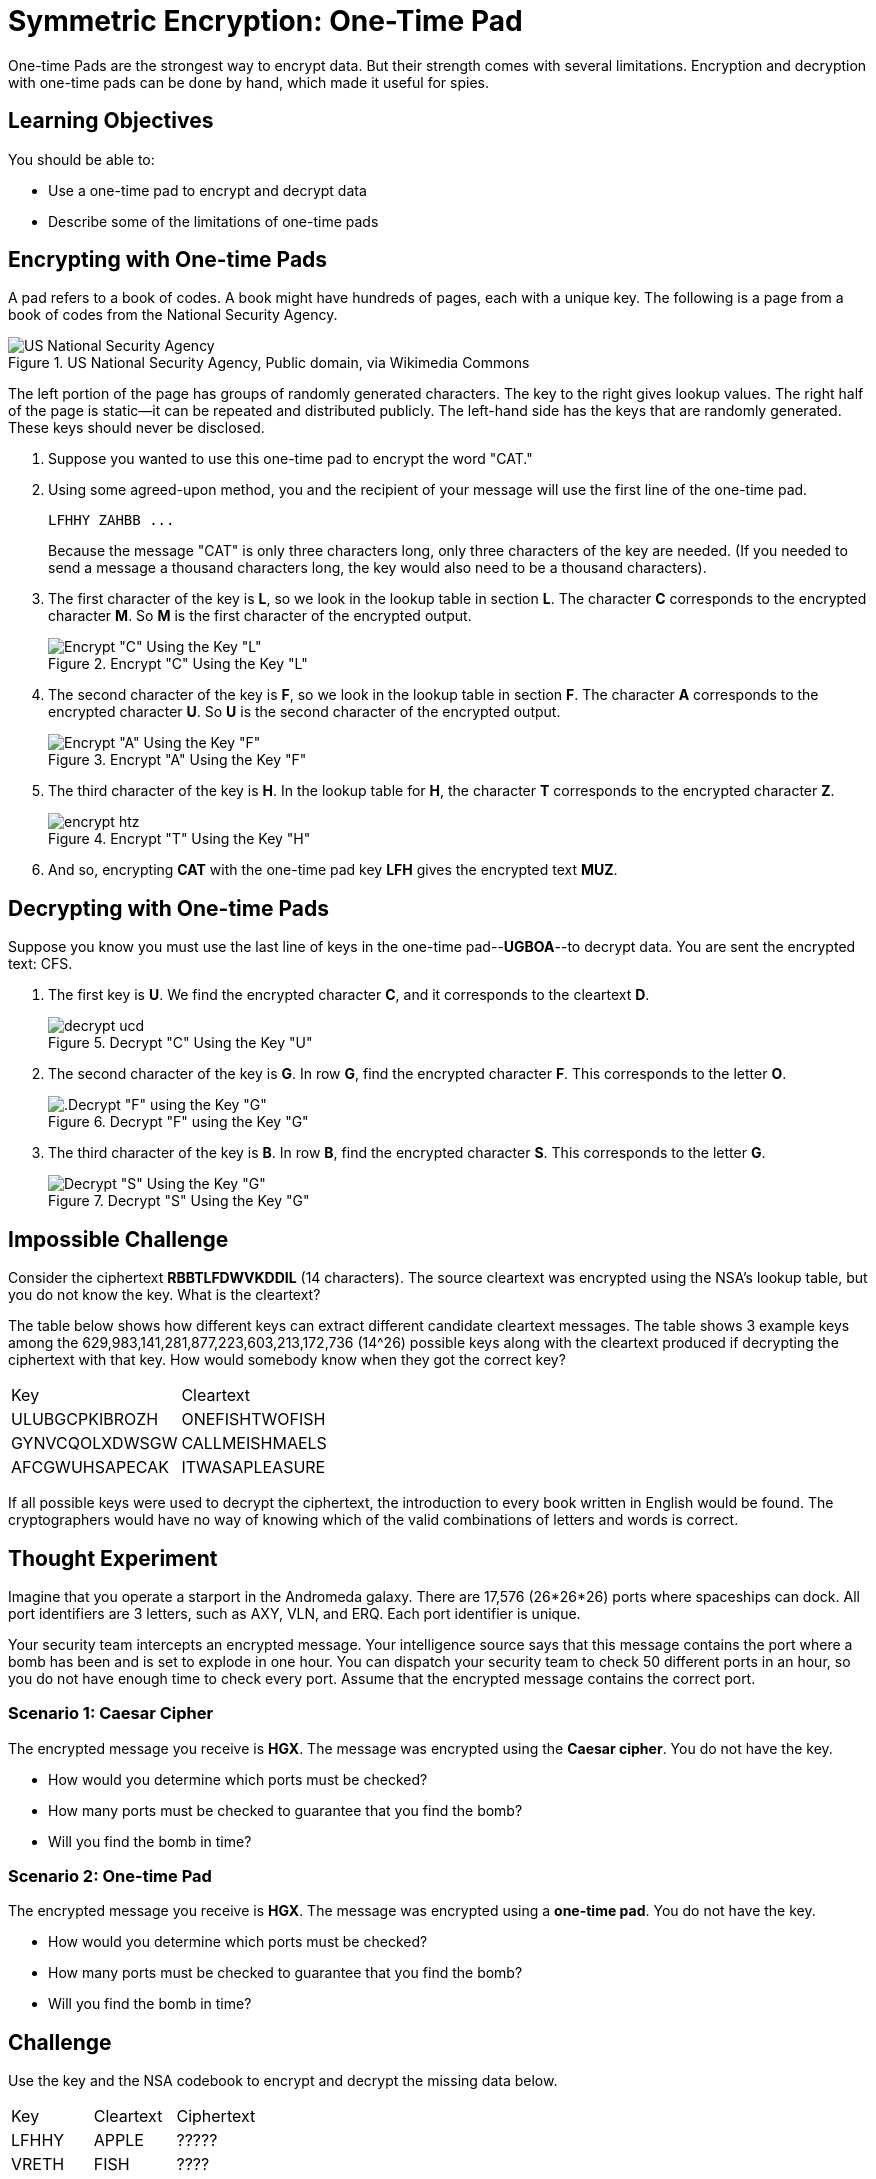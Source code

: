 = Symmetric Encryption: One-Time Pad

One-time Pads are the strongest way to encrypt data. But their strength comes with several limitations. Encryption and decryption with one-time pads can be done by hand, which made it useful for spies.

== Learning Objectives

You should be able to:

* Use a one-time pad to encrypt and decrypt data
* Describe some of the limitations of one-time pads

== Encrypting with One-time Pads

A pad refers to a book of codes. A book might have hundreds of pages, each with a unique key. The following is a page from a book of codes from the National Security Agency.

.US National Security Agency, Public domain, via Wikimedia Commons
image::one-time-pad.png[US National Security Agency, Public domain, via Wikimedia Commons]

The left portion of the page has groups of randomly generated characters. The key to the right gives lookup values. The right half of the page is static--it can be repeated and distributed publicly. The left-hand side has the keys that are randomly generated. These keys should never be disclosed.

. Suppose you wanted to use this one-time pad to encrypt the word "CAT."
. Using some agreed-upon method, you and the recipient of your message will use the first line of the one-time pad.
+
....
LFHHY ZAHBB ...
....
+
Because the message "CAT" is only three characters long, only three characters of the key are needed. (If you needed to send a message a thousand characters long, the key would also need to be a thousand characters).
. The first character of the key is *L*, so we look in the lookup table in section *L*. The character *C* corresponds to the encrypted character *M*. So *M* is the first character of the encrypted output.
+
.Encrypt "C" Using the Key "L"
image::encrypt-lcm.png[Encrypt "C" Using the Key "L"]
. The second character of the key is *F*, so we look in the lookup table in section *F*. The character *A* corresponds to the encrypted character *U*. So *U* is the second character of the encrypted output.
+
.Encrypt "A" Using the Key "F"
image::encrypt-fau.png[Encrypt "A" Using the Key "F"]
. The third character of the key is *H*. In the lookup table for *H*, the character *T* corresponds to the encrypted character *Z*.
+
.Encrypt "T" Using the Key "H"
image::encrypt-htz.png[]
. And so, encrypting *CAT* with the one-time pad key *LFH* gives the encrypted text *MUZ*.

== Decrypting with One-time Pads

Suppose you know you must use the last line of keys in the one-time pad--*UGBOA*--to decrypt data. You are sent the encrypted text: CFS.

. The first key is *U*. We find the encrypted character *C*, and it corresponds to the cleartext *D*.
+
.Decrypt "C" Using the Key "U"
image::decrypt-ucd.png[]
. The second character of the key is *G*. In row *G*, find the encrypted character *F*. This corresponds to the letter *O*.
+
.Decrypt "F" using the Key "G"
image::decrypt-gfo.png[.Decrypt "F" using the Key "G"]
. The third character of the key is *B*. In row *B*, find the encrypted character *S*. This corresponds to the letter *G*.
+
.Decrypt "S" Using the Key "G"
image::decrypt-bsg.png[Decrypt "S" Using the Key "G"]

== Impossible Challenge

Consider the ciphertext **RBBTLFDWVKDDIL** (14 characters). The source cleartext was encrypted using the NSA's lookup table, but you do not know the key. What is the cleartext?

The table below shows how different keys can extract different candidate cleartext messages. The table shows 3 example keys among the 629,983,141,281,877,223,603,213,172,736 (14^26) possible keys along with the cleartext produced if decrypting the ciphertext with that key. How would somebody know when they got the correct key?

|=====
| Key            | Cleartext
| ULUBGCPKIBROZH | ONEFISHTWOFISH
| GYNVCQOLXDWSGW | CALLMEISHMAELS
| AFCGWUHSAPECAK | ITWASAPLEASURE
|=====

If all possible keys were used to decrypt the ciphertext, the introduction to every book written in English would be found. The cryptographers would have no way of knowing which of the valid combinations of letters and words is correct.

== Thought Experiment

Imagine that you operate a starport in the Andromeda galaxy. There are 17,576 (26*26*26) ports where spaceships can dock. All port identifiers are 3 letters, such as AXY, VLN, and ERQ. Each port identifier is unique.

Your security team intercepts an encrypted message. Your intelligence source says that this message contains the port where a bomb has been and is set to explode in one hour. You can dispatch your security team to check 50 different ports in an hour, so you do not have enough time to check every port. Assume that the encrypted message contains the correct port.

=== Scenario 1: Caesar Cipher 

The encrypted message you receive is **HGX**. The message was encrypted using the **Caesar cipher**. You do not have the key.

* How would you determine which ports must be checked?
* How many ports must be checked to guarantee that you find the bomb?
* Will you find the bomb in time?

=== Scenario 2: One-time Pad

The encrypted message you receive is **HGX**. The message was encrypted using a **one-time pad**. You do not have the key.

* How would you determine which ports must be checked?
* How many ports must be checked to guarantee that you find the bomb?
* Will you find the bomb in time?

== Challenge

Use the key and the NSA codebook to encrypt and decrypt the missing data below.

|=======
| Key   | Cleartext | Ciphertext
| LFHHY | APPLE     | ?????
| VRETH | FISH      | ????
| NHCJK | ?????     | XHXOL
| POFRI | ????      | JDRE
|=======

== Limitations

As the name suggests, keys in one-time pads can be used once. If keys in the pad are used more than once, code breakers could find patterns in the encrypted data and reverse engineer the encryption keys.

== Reflection

* How would you securely transmit codebooks?
* What could an attacker do if they intercepted a codebook?
* Would one-time pads work on the modern internet?

